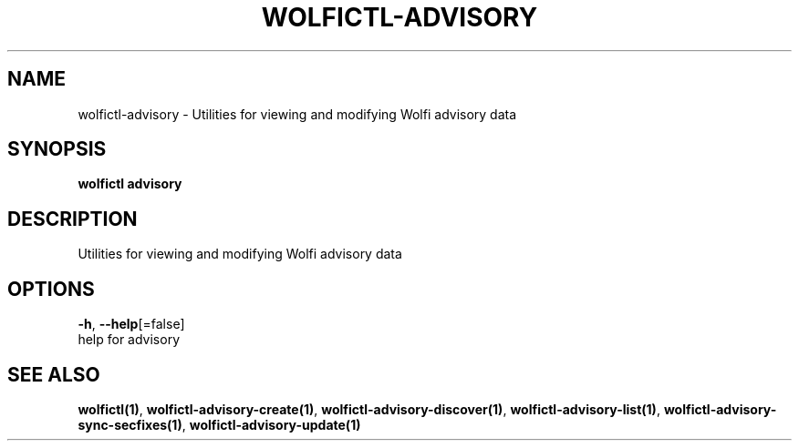 .TH "WOLFICTL\-ADVISORY" "1" "" "Auto generated by spf13/cobra" "" 
.nh
.ad l


.SH NAME
.PP
wolfictl\-advisory \- Utilities for viewing and modifying Wolfi advisory data


.SH SYNOPSIS
.PP
\fBwolfictl advisory\fP


.SH DESCRIPTION
.PP
Utilities for viewing and modifying Wolfi advisory data


.SH OPTIONS
.PP
\fB\-h\fP, \fB\-\-help\fP[=false]
    help for advisory


.SH SEE ALSO
.PP
\fBwolfictl(1)\fP, \fBwolfictl\-advisory\-create(1)\fP, \fBwolfictl\-advisory\-discover(1)\fP, \fBwolfictl\-advisory\-list(1)\fP, \fBwolfictl\-advisory\-sync\-secfixes(1)\fP, \fBwolfictl\-advisory\-update(1)\fP
